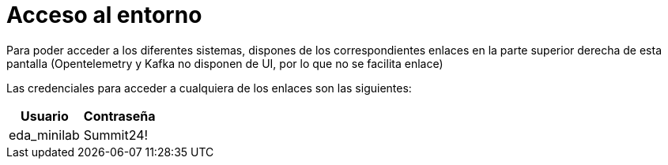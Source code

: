 = Acceso al entorno
:page-layout: home
:!sectids:

Para poder acceder a los diferentes sistemas, dispones de los correspondientes enlaces en la parte superior derecha de esta pantalla (Opentelemetry y Kafka no disponen de UI, por lo que no se facilita enlace)

Las credenciales para acceder a cualquiera de los enlaces son las siguientes:

|===
|*Usuario* |*Contraseña* 

|eda_minilab
|Summit24!

|===
